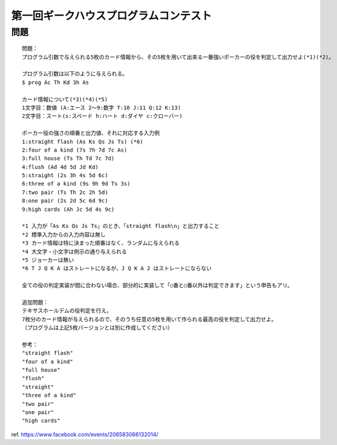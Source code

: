 ======================================
第一回ギークハウスプログラムコンテスト
======================================

問題
----

::

        問題：
        プログラム引数で与えられる5枚のカード情報から、その5枚を用いて出来る一番強いポーカーの役を判定して出力せよ(*1)(*2)。

        プログラム引数は以下のように与えられる。
        $ prog Ac Th Kd 3h As

        カード情報について(*3)(*4)(*5)
        1文字目：数値 (A:エース 2〜9:数字 T:10 J:11 Q:12 K:13)
        2文字目：スート(s:スペード h:ハート d:ダイヤ c:クローバー)

        ポーカー役の強さの順番と出力値、それに対応する入力例
        1:straight flash (As Ks Qs Js Ts) (*6)
        2:four of a kind (7s 7h 7d 7c As)
        3:full house (Ts Th Td 7c 7d)
        4:flush (Ad 4d 5d Jd Kd)
        5:straight (2s 3h 4s 5d 6c)
        6:three of a kind (9s 9h 9d Ts 3s)
        7:two pair (Ts Th 2c 2h 5d)
        8:one pair (2s 2d 5c 6d 9c)
        9:high cards (Ah Jc 5d 4s 9c)

        *1 入力が「As Ks Qs Js Ts」のとき、「straight flash\n」と出力すること
        *2 標準入力からの入力内容は無し
        *3 カード情報は特に決まった順番はなく、ランダムに与えられる
        *4 大文字・小文字は例示の通り与えられる
        *5 ジョーカーは無い
        *6 T J Q K A はストレートになるが、J Q K A 2 はストレートにならない

        全ての役の判定実装が間に合わない場合、部分的に実装して「○番と○番以外は判定できます」という申告もアリ。

        追加問題：
        テキサスホールデムの役判定を行え。
        7枚分のカード情報が与えられるので、そのうち任意の5枚を用いて作られる最高の役を判定して出力せよ。
        （プログラムは上記5枚バージョンとは別に作成してください）

        参考：
        "straight flash"
        "four of a kind"
        "full house"
        "flush"
        "straight"
        "three of a kind"
        "two pair"
        "one pair"
        "high cards"

ref. https://www.facebook.com/events/206583066132014/

